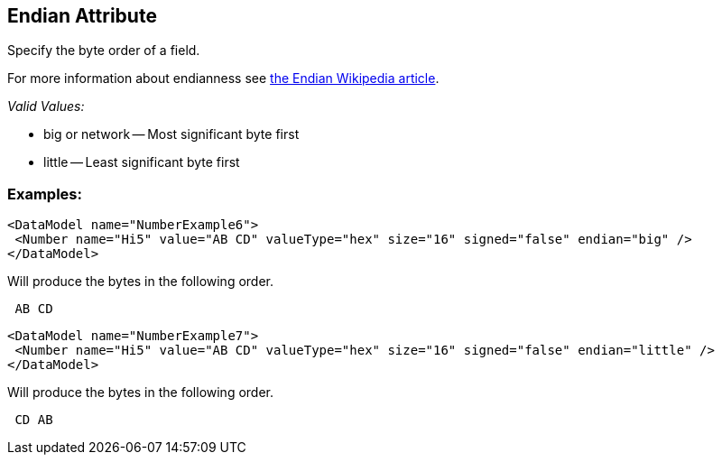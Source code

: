 [[endian]]
== Endian Attribute ==

Specify the byte order of a field.  

For more information about endianness see http://en.wikipedia.org/wiki/Endian[the Endian Wikipedia article].

_Valid Values:_

 * big or network -- Most significant byte first
 * little -- Least significant byte first

=== Examples: ===

[source,xml]
----
<DataModel name="NumberExample6">
 <Number name="Hi5" value="AB CD" valueType="hex" size="16" signed="false" endian="big" />
</DataModel>
----


Will produce the bytes in the following order. 

----
 AB CD 
----


[source,xml]
----
<DataModel name="NumberExample7">
 <Number name="Hi5" value="AB CD" valueType="hex" size="16" signed="false" endian="little" />
</DataModel>
----


Will produce the bytes in the following order. 

----
 CD AB 
----

